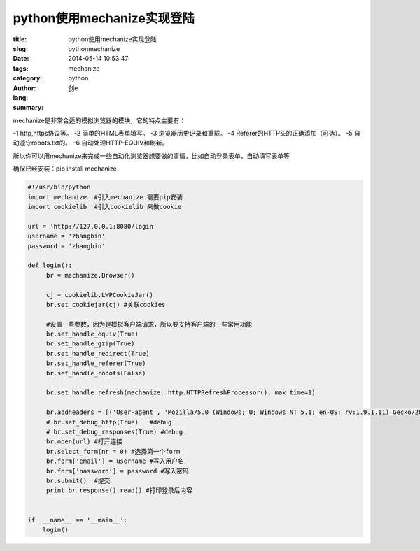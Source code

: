 python使用mechanize实现登陆
#################################
:title: python使用mechanize实现登陆
:slug: pythonmechanize
:date: 2014-05-14 10:53:47
:tags: mechanize
:category: python
:author: 创e
:lang: 
:summary: 



mechanize是非常合适的模拟浏览器的模块，它的特点主要有：

-1 http,https协议等。
-2 简单的HTML表单填写。
-3 浏览器历史记录和重载。
-4 Referer的HTTP头的正确添加（可选）。
-5 自动遵守robots.txt的。
-6 自动处理HTTP-EQUIV和刷新。

所以你可以用mechanize来完成一些自动化浏览器想要做的事情，比如自动登录表单，自动填写表单等

确保已经安装：pip install mechanize

.. code-block:: python

    #!/usr/bin/python
    import mechanize  #引入mechanize 需要pip安装
    import cookielib  #引入cookielib 来做cookie

    url = 'http://127.0.0.1:8080/login'
    username = 'zhangbin'
    password = 'zhangbin'

    def login():
         br = mechanize.Browser()

         cj = cookielib.LWPCookieJar() 
         br.set_cookiejar(cj) #关联cookies
         
         #设置一些参数，因为是模拟客户端请求，所以要支持客户端的一些常用功能
         br.set_handle_equiv(True)
         br.set_handle_gzip(True)
         br.set_handle_redirect(True)
         br.set_handle_referer(True)
         br.set_handle_robots(False)

         br.set_handle_refresh(mechanize._http.HTTPRefreshProcessor(), max_time=1)

         br.addheaders = [('User-agent', 'Mozilla/5.0 (Windows; U; Windows NT 5.1; en-US; rv:1.9.1.11) Gecko/20100701 Firefox/3.5.11')]  #模拟浏览器头
         # br.set_debug_http(True)   #debug
         # br.set_debug_responses(True) #debug
         br.open(url) #打开连接
         br.select_form(nr = 0) #选择第一个form
         br.form['email'] = username #写入用户名
         br.form['password'] = password #写入密码
         br.submit()  #提交
         print br.response().read() #打印登录后内容


    if  __name__ == '__main__':
        login()

